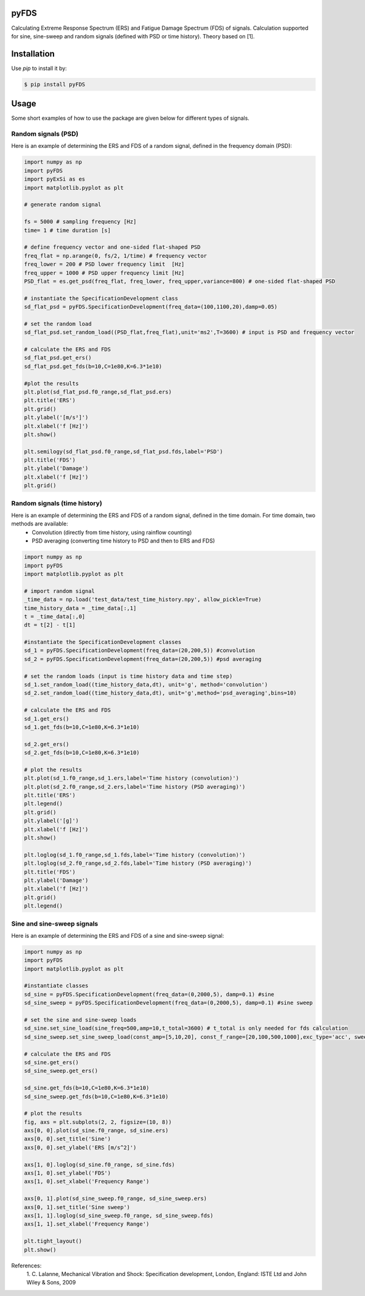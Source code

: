 pyFDS
-----------------------

Calculating Extreme Response Spectrum (ERS) and Fatigue Damage Spectrum (FDS) of signals. 
Calculation supported for sine, sine-sweep and random signals (defined with PSD or time history).
Theory based on [1].


Installation
------------------

Use `pip` to install it by:

.. code-block:: console

    $ pip install pyFDS

Usage
------------------
Some short examples of how to use the package are given below for different types of signals.

Random signals (PSD)
~~~~~~~~~~~~~~~~~~~~~~~~~~~

Here is an example of determining the ERS and FDS of a random signal, defined in the frequency domain (PSD):

.. code-block:: python

    import numpy as np
    import pyFDS
    import pyExSi as es
    import matplotlib.pyplot as plt

    # generate random signal

    fs = 5000 # sampling frequency [Hz]
    time= 1 # time duration [s]

    # define frequency vector and one-sided flat-shaped PSD
    freq_flat = np.arange(0, fs/2, 1/time) # frequency vector
    freq_lower = 200 # PSD lower frequency limit  [Hz]
    freq_upper = 1000 # PSD upper frequency limit [Hz]
    PSD_flat = es.get_psd(freq_flat, freq_lower, freq_upper,variance=800) # one-sided flat-shaped PSD

    # instantiate the SpecificationDevelopment class
    sd_flat_psd = pyFDS.SpecificationDevelopment(freq_data=(100,1100,20),damp=0.05)

    # set the random load
    sd_flat_psd.set_random_load((PSD_flat,freq_flat),unit='ms2',T=3600) # input is PSD and frequency vector

    # calculate the ERS and FDS
    sd_flat_psd.get_ers()
    sd_flat_psd.get_fds(b=10,C=1e80,K=6.3*1e10)
    
    #plot the results
    plt.plot(sd_flat_psd.f0_range,sd_flat_psd.ers)
    plt.title('ERS')
    plt.grid()
    plt.ylabel('[m/s²]')
    plt.xlabel('f [Hz]')
    plt.show()

    plt.semilogy(sd_flat_psd.f0_range,sd_flat_psd.fds,label='PSD')
    plt.title('FDS')
    plt.ylabel('Damage')
    plt.xlabel('f [Hz]')
    plt.grid()

Random signals (time history)
~~~~~~~~~~~~~~~~~~~~~~~~~~~~~~~~~

Here is an example of determining the ERS and FDS of a random signal, defined in the time domain. For time domain, two methods are available:
    - Convolution (directly from time history, using rainflow counting)
    - PSD averaging (converting time history to PSD and then to ERS and FDS)

.. code-block:: python

    import numpy as np
    import pyFDS
    import matplotlib.pyplot as plt

    # import random signal
    _time_data = np.load('test_data/test_time_history.npy', allow_pickle=True)
    time_history_data = _time_data[:,1]
    t = _time_data[:,0] 
    dt = t[2] - t[1]

    #instantiate the SpecificationDevelopment classes
    sd_1 = pyFDS.SpecificationDevelopment(freq_data=(20,200,5)) #convolution
    sd_2 = pyFDS.SpecificationDevelopment(freq_data=(20,200,5)) #psd averaging

    # set the random loads (input is time history data and time step)
    sd_1.set_random_load((time_history_data,dt), unit='g', method='convolution')
    sd_2.set_random_load((time_history_data,dt), unit='g',method='psd_averaging',bins=10)

    # calculate the ERS and FDS
    sd_1.get_ers()
    sd_1.get_fds(b=10,C=1e80,K=6.3*1e10)

    sd_2.get_ers()
    sd_2.get_fds(b=10,C=1e80,K=6.3*1e10)

    # plot the results
    plt.plot(sd_1.f0_range,sd_1.ers,label='Time history (convolution)')
    plt.plot(sd_2.f0_range,sd_2.ers,label='Time history (PSD averaging)')
    plt.title('ERS')
    plt.legend()
    plt.grid()
    plt.ylabel('[g]')
    plt.xlabel('f [Hz]')
    plt.show()

    plt.loglog(sd_1.f0_range,sd_1.fds,label='Time history (convolution)')
    plt.loglog(sd_2.f0_range,sd_2.fds,label='Time history (PSD averaging)')
    plt.title('FDS')
    plt.ylabel('Damage')
    plt.xlabel('f [Hz]')
    plt.grid()
    plt.legend()

Sine and sine-sweep signals
~~~~~~~~~~~~~~~~~~~~~~~~~~~~~~~~~

Here is an example of determining the ERS and FDS of a sine and sine-sweep signal:

.. code-block:: python

    import numpy as np
    import pyFDS
    import matplotlib.pyplot as plt

    #instantiate classes
    sd_sine = pyFDS.SpecificationDevelopment(freq_data=(0,2000,5), damp=0.1) #sine
    sd_sine_sweep = pyFDS.SpecificationDevelopment(freq_data=(0,2000,5), damp=0.1) #sine sweep

    # set the sine and sine-sweep loads
    sd_sine.set_sine_load(sine_freq=500,amp=10,t_total=3600) # t_total is only needed for fds calculation
    sd_sine_sweep.set_sine_sweep_load(const_amp=[5,10,20], const_f_range=[20,100,500,1000],exc_type='acc', sweep_type='log', sweep_rate=1)

    # calculate the ERS and FDS
    sd_sine.get_ers()
    sd_sine_sweep.get_ers()

    sd_sine.get_fds(b=10,C=1e80,K=6.3*1e10)
    sd_sine_sweep.get_fds(b=10,C=1e80,K=6.3*1e10)

    # plot the results
    fig, axs = plt.subplots(2, 2, figsize=(10, 8))
    axs[0, 0].plot(sd_sine.f0_range, sd_sine.ers)
    axs[0, 0].set_title('Sine')
    axs[0, 0].set_ylabel('ERS [m/s^2]')

    axs[1, 0].loglog(sd_sine.f0_range, sd_sine.fds)
    axs[1, 0].set_ylabel('FDS')
    axs[1, 0].set_xlabel('Frequency Range')

    axs[0, 1].plot(sd_sine_sweep.f0_range, sd_sine_sweep.ers)
    axs[0, 1].set_title('Sine sweep')
    axs[1, 1].loglog(sd_sine_sweep.f0_range, sd_sine_sweep.fds)
    axs[1, 1].set_xlabel('Frequency Range')

    plt.tight_layout()
    plt.show()


References:
    1. C. Lalanne, Mechanical Vibration and Shock: Specification development,
    London, England: ISTE Ltd and John Wiley & Sons, 2009
